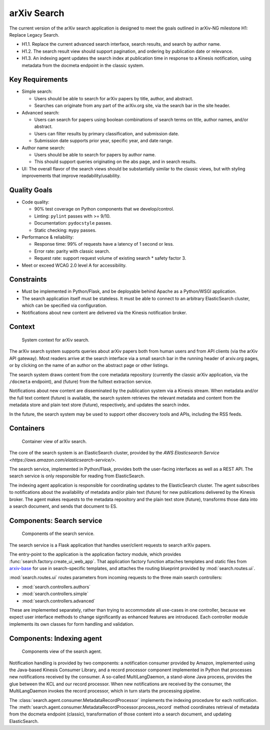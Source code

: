 arXiv Search
************

The current version of the arXiv search application is designed to meet the
goals outlined in arXiv-NG milestone H1: Replace Legacy Search.

- H1.1. Replace the current advanced search interface, search results, and
  search by author name.
- H1.2. The search result view should support pagination, and ordering by
  publication date or relevance.
- H1.3. An indexing agent updates the search index at publication time in
  response to a Kinesis notification, using metadata from the docmeta endpoint
  in the classic system.

Key Requirements
================

- Simple search:

  - Users should be able to search for arXiv papers by title, author, and
    abstract.
  - Searches can originate from any part of the arXiv.org site, via the
    search bar in the site header.

- Advanced search:

  - Users can search for papers using boolean combinations of search terms on
    title, author names, and/or abstract.
  - Users can filter results by primary classification, and submission date.
  - Submission date supports prior year, specific year, and date range.

- Author name search:

  - Users should be able to search for papers by author name.
  - This should support queries originating on the abs page, and in search
    results.

- UI: The overall flavor of the search views should be substantially
  similar to the classic views, but with styling improvements that improve
  readability/usability.

Quality Goals
=============
- Code quality:

  - 90% test coverage on Python components that we develop/control.
  - Linting: ``pylint`` passes with >= 9/10.
  - Documentation: ``pydocstyle`` passes.
  - Static checking: ``mypy`` passes.

- Performance & reliability:

  - Response time: 99% of requests have a latency of 1 second or less.
  - Error rate: parity with classic search.
  - Request rate: support request volume of existing search * safety factor 3.

- Meet or exceed WCAG 2.0 level A for accessibility.

Constraints
===========
- Must be implemented in Python/Flask, and be deployable behind Apache as a
  Python/WSGI application.
- The search application itself must be stateless. It must be able to connect
  to an arbitrary ElasticSearch cluster, which can be specified via
  configuration.
- Notifications about new content are delivered via the Kinesis notification
  broker.

Context
=======
.. _figure-ng-search-context:

.. figure:: _static/diagrams/ng-search-context.png
   :target: _static/diagrams/ng-search-context.png

   System context for arXiv search.

The arXiv search system supports queries about arXiv papers both from human
users and from API clients (via the arXiv API gateway). Most readers arrive
at the search interface via a small search bar in the running header of
arxiv.org pages, or by clicking on the name of an author on the abstract page
or other listings.

The search system draws content from the core metadata repository (currently
the classic arXiv application, via the ``/docmeta`` endpoint), and (future)
from the fulltext extraction service.

Notifications about new content are disseminated by the publication system via
a Kinesis stream. When metadata and/or the full text content (future) is
available, the search system retrieves the relevant metadata and content from
the metadata store and plain text store (future), respectively, and updates the
search index.

In the future, the search system may be used to support other discovery tools
and APIs, including the RSS feeds.

Containers
==========

.. _figure-ng-search-subsystems:

.. figure:: _static/diagrams/ng-search-subsystems.png
   :target: _static/diagrams/ng-search-subsystems.png

   Container view of arXiv search.

The core of the search system is an ElasticSearch cluster, provided by the `AWS
Elasticsearch Service <https://aws.amazon.com/elasticsearch-service/>`.

The search service, implemented in Python/Flask, provides both the user-facing
interfaces as well as a REST API. The search service is only responsible for
reading from ElasticSearch.

The indexing agent application is responsible for coordinating updates to the
ElasticSearch cluster. The agent subscribes to notifications about the
availability of metadata and/or plain text (future) for new publications
delivered by the Kinesis broker. The agent makes requests to the metadata
repository and the plain text store (future), transforms those data into a
search document, and sends that document to ES.


Components: Search service
==========================

.. _figure-ng-search-application-components:

.. figure:: _static/diagrams/ng-search-service-components.png
   :target: _static/diagrams/ng-search-service-components.png

   Components of the search service.

The search service is a Flask application that handles user/client requests to
search arXiv papers.

The entry-point to the application is the application factory module, which
provides :func:`search.factory.create_ui_web_app`. That application factory
function attaches templates and static files from `arxiv-base
<https://github.com/cul-it/arxiv-base>`_ for use in search-specific templates,
and attaches the routing blueprint provided by :mod:`search.routes.ui`.

:mod:`search.routes.ui` routes parameters from incoming requests to the three
main search controllers:

- :mod:`search.controllers.authors`
- :mod:`search.controllers.simple`
- :mod:`search.controllers.advanced`

These are implemented separately, rather than trying to accommodate all
use-cases in one controller, because we expect user interface methods to change
significantly as enhanced features are introduced. Each controller module
implements its own classes for form handling and validation.



Components: Indexing agent
==========================

.. _figure-ng-search-indexing-agent-components:

.. figure:: _static/diagrams/ng-search-indexing-agent-components.png
   :target: _static/diagrams/ng-search-indexing-agent-components.png

   Components view of the search agent.

Notification handling is provided by two components: a notification consumer
provided by Amazon, implemented using the Java-based Kinesis Consumer
Library, and a record processor component implemented in Python that
processes new notifications received by the consumer. A so-called
MultiLangDaemon, a stand-alone Java process, provides the glue between the
KCL and our record processor. When new notifications are received by the
consumer, the MultiLangDaemon invokes the record processor, which in turn
starts the processing pipeline.

The :class:`search.agent.consumer.MetadataRecordProcessor` implements the
indexing procedure for each notification. The
:meth:`search.agent.consumer.MetadataRecordProcessor.process_record` method
coordinates retrieval of metadata from the docmeta endpoint (classic),
transformation of those content into a search document, and updating
ElasticSearch.
